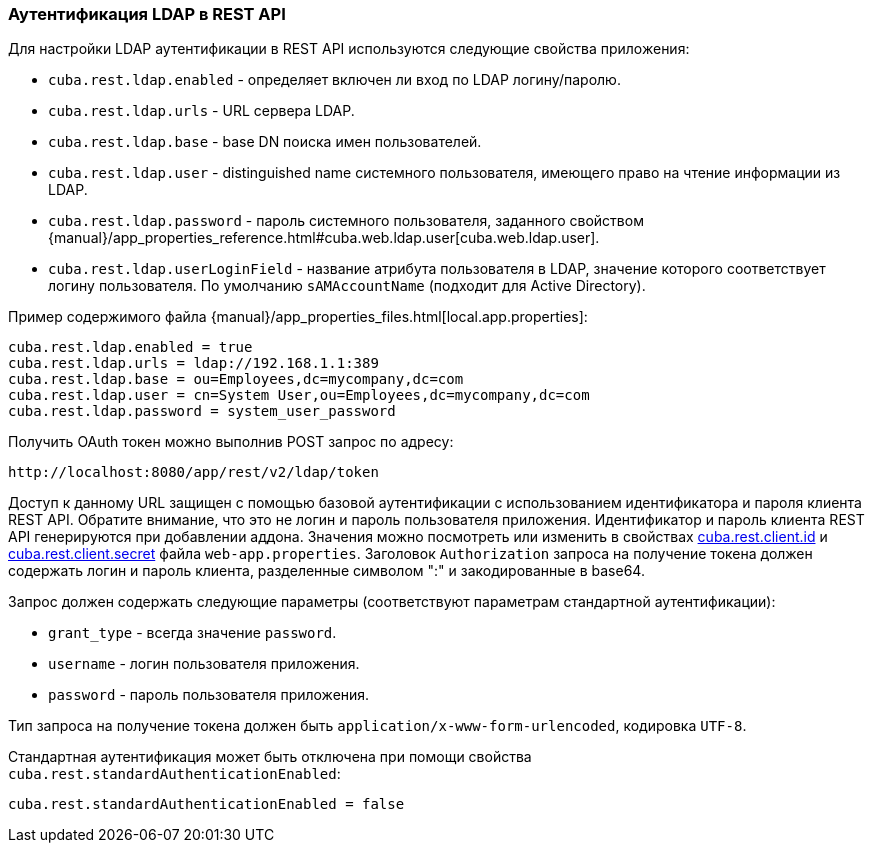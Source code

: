 :sourcesdir: ../../../source

[[rest_api_v2_ldap]]
=== Аутентификация LDAP в REST API

Для настройки LDAP аутентификации в REST API используются следующие свойства приложения:

* `cuba.rest.ldap.enabled` - определяет включен ли вход по LDAP логину/паролю.

* `cuba.rest.ldap.urls` - URL сервера LDAP.

* `cuba.rest.ldap.base` - base DN поиска имен пользователей.

* `cuba.rest.ldap.user` - distinguished name системного пользователя, имеющего право на чтение информации из LDAP.

* `cuba.rest.ldap.password` - пароль системного пользователя, заданного свойством {manual}/app_properties_reference.html#cuba.web.ldap.user[cuba.web.ldap.user].

* `cuba.rest.ldap.userLoginField` - название атрибута пользователя в LDAP, значение которого соответствует логину пользователя. По умолчанию `sAMAccountName` (подходит для Active Directory).

Пример содержимого файла {manual}/app_properties_files.html[local.app.properties]:

[source, properties]
----
cuba.rest.ldap.enabled = true
cuba.rest.ldap.urls = ldap://192.168.1.1:389
cuba.rest.ldap.base = ou=Employees,dc=mycompany,dc=com
cuba.rest.ldap.user = cn=System User,ou=Employees,dc=mycompany,dc=com
cuba.rest.ldap.password = system_user_password
----

Получить OAuth токен можно выполнив POST запрос по адресу:

`\http://localhost:8080/app/rest/v2/ldap/token`

Доступ к данному URL защищен с помощью базовой аутентификации с использованием идентификатора и пароля клиента REST API. Обратите внимание, что это не логин и пароль пользователя приложения. Идентификатор и пароль клиента REST API генерируются при добавлении аддона. Значения можно посмотреть или изменить в свойствах <<cuba.rest.client.id, cuba.rest.client.id>> и <<cuba.rest.client.secret, cuba.rest.client.secret>> файла `web-app.properties`. Заголовок `Authorization` запроса на получение токена должен содержать логин и пароль клиента, разделенные символом ":" и закодированные в base64.

Запрос должен содержать следующие параметры (соответствуют параметрам стандартной аутентификации):

* `grant_type` - всегда значение `password`.
* `username` - логин пользователя приложения.
* `password` - пароль пользователя приложения.

Тип запроса на получение токена должен быть `application/x-www-form-urlencoded`, кодировка `UTF-8`.

Стандартная аутентификация может быть отключена при помощи свойства `cuba.rest.standardAuthenticationEnabled`:

[source, properties]
----
cuba.rest.standardAuthenticationEnabled = false
----

